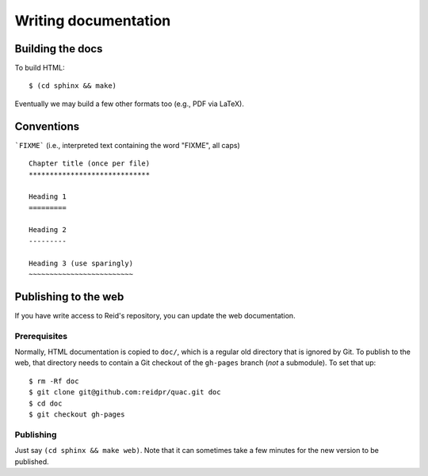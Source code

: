 Writing documentation
*********************

Building the docs
=================

To build HTML::

   $ (cd sphinx && make)

Eventually we may build a few other formats too (e.g., PDF via LaTeX).

Conventions
===========

```FIXME``` (i.e., interpreted text containing the word "FIXME", all caps)

::

   Chapter title (once per file)
   *****************************

   Heading 1
   =========

   Heading 2
   ---------

   Heading 3 (use sparingly)
   ~~~~~~~~~~~~~~~~~~~~~~~~~

Publishing to the web
=====================

If you have write access to Reid's repository, you can update the web
documentation.

Prerequisites
-------------

Normally, HTML documentation is copied to ``doc/``, which is a regular old
directory that is ignored by Git. To publish to the web, that directory needs
to contain a Git checkout of the ``gh-pages`` branch (*not* a submodule). To
set that up:

::

   $ rm -Rf doc
   $ git clone git@github.com:reidpr/quac.git doc
   $ cd doc
   $ git checkout gh-pages


Publishing
----------

Just say ``(cd sphinx && make web)``. Note that it can sometimes take a few
minutes for the new version to be published.

